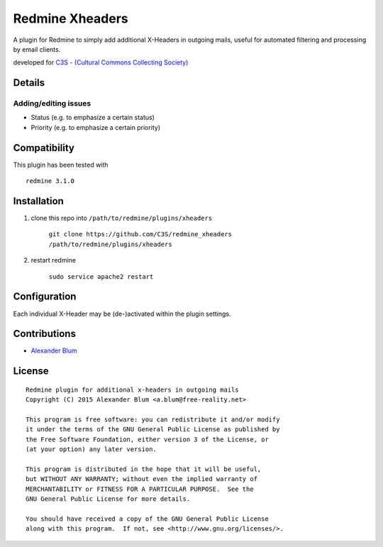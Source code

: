 ================
Redmine Xheaders
================

A plugin for Redmine to simply add additional X-Headers in outgoing mails, useful for automated filtering and processing by email clients.

developed for `C3S - (Cultural Commons Collecting Society) <https://c3s.cc>`_


Details
=======

Adding/editing issues
---------------------

- Status (e.g. to emphasize a certain status)
- Priority (e.g. to emphasize a certain priority)


Compatibility
=============

This plugin has been tested with
::

    redmine 3.1.0


Installation
============

#. clone this repo into ``/path/to/redmine/plugins/xheaders``

     ``git clone https://github.com/C3S/redmine_xheaders /path/to/redmine/plugins/xheaders``

#. restart redmine

     ``sudo service apache2 restart``


Configuration
=============

Each individual X-Header may be (de-)activated within the plugin settings.


Contributions
=============

- `Alexander Blum <https://github.com/timegrid>`_


License
=======
::

    Redmine plugin for additional x-headers in outgoing mails
    Copyright (C) 2015 Alexander Blum <a.blum@free-reality.net>

    This program is free software: you can redistribute it and/or modify
    it under the terms of the GNU General Public License as published by
    the Free Software Foundation, either version 3 of the License, or
    (at your option) any later version.

    This program is distributed in the hope that it will be useful,
    but WITHOUT ANY WARRANTY; without even the implied warranty of
    MERCHANTABILITY or FITNESS FOR A PARTICULAR PURPOSE.  See the
    GNU General Public License for more details.

    You should have received a copy of the GNU General Public License
    along with this program.  If not, see <http://www.gnu.org/licenses/>.